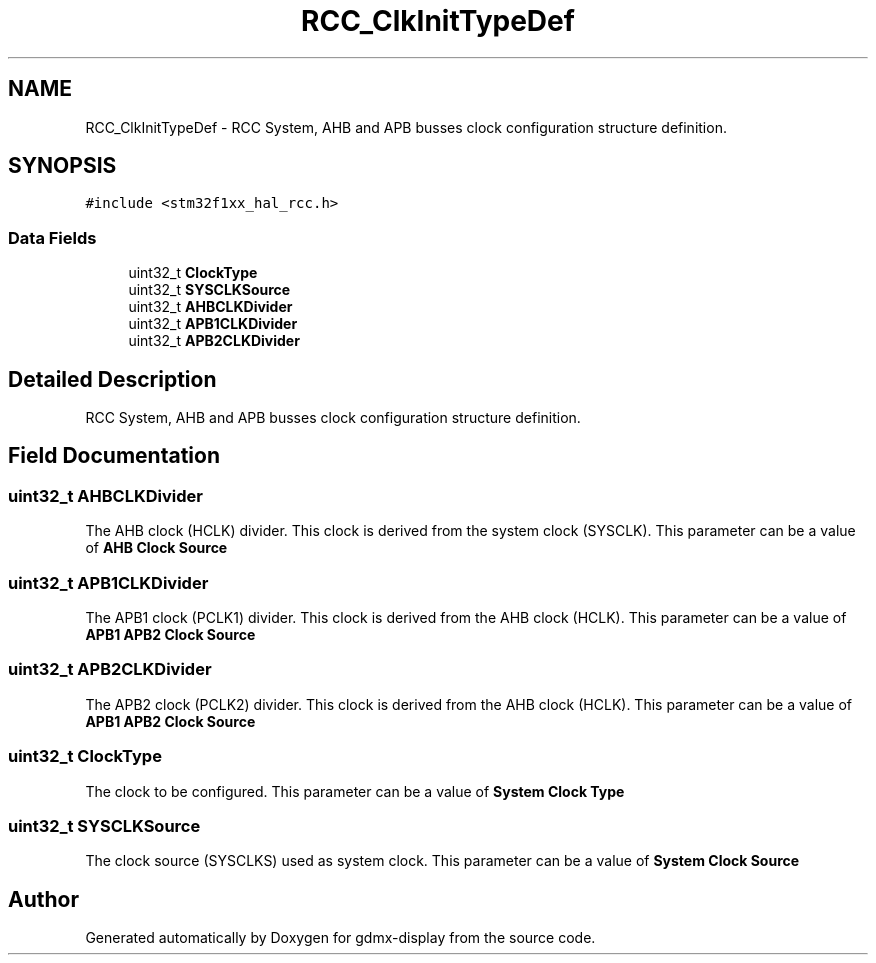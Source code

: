 .TH "RCC_ClkInitTypeDef" 3 "Mon May 24 2021" "gdmx-display" \" -*- nroff -*-
.ad l
.nh
.SH NAME
RCC_ClkInitTypeDef \- RCC System, AHB and APB busses clock configuration structure definition\&.  

.SH SYNOPSIS
.br
.PP
.PP
\fC#include <stm32f1xx_hal_rcc\&.h>\fP
.SS "Data Fields"

.in +1c
.ti -1c
.RI "uint32_t \fBClockType\fP"
.br
.ti -1c
.RI "uint32_t \fBSYSCLKSource\fP"
.br
.ti -1c
.RI "uint32_t \fBAHBCLKDivider\fP"
.br
.ti -1c
.RI "uint32_t \fBAPB1CLKDivider\fP"
.br
.ti -1c
.RI "uint32_t \fBAPB2CLKDivider\fP"
.br
.in -1c
.SH "Detailed Description"
.PP 
RCC System, AHB and APB busses clock configuration structure definition\&. 
.SH "Field Documentation"
.PP 
.SS "uint32_t AHBCLKDivider"
The AHB clock (HCLK) divider\&. This clock is derived from the system clock (SYSCLK)\&. This parameter can be a value of \fBAHB Clock Source\fP 
.SS "uint32_t APB1CLKDivider"
The APB1 clock (PCLK1) divider\&. This clock is derived from the AHB clock (HCLK)\&. This parameter can be a value of \fBAPB1 APB2 Clock Source\fP 
.SS "uint32_t APB2CLKDivider"
The APB2 clock (PCLK2) divider\&. This clock is derived from the AHB clock (HCLK)\&. This parameter can be a value of \fBAPB1 APB2 Clock Source\fP 
.SS "uint32_t ClockType"
The clock to be configured\&. This parameter can be a value of \fBSystem Clock Type\fP 
.SS "uint32_t SYSCLKSource"
The clock source (SYSCLKS) used as system clock\&. This parameter can be a value of \fBSystem Clock Source\fP 

.SH "Author"
.PP 
Generated automatically by Doxygen for gdmx-display from the source code\&.
